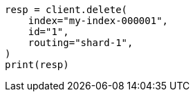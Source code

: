 // This file is autogenerated, DO NOT EDIT
// docs/delete.asciidoc:88

[source, python]
----
resp = client.delete(
    index="my-index-000001",
    id="1",
    routing="shard-1",
)
print(resp)
----
